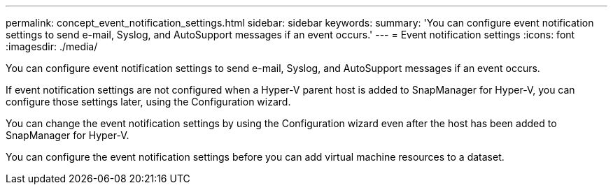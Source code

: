 ---
permalink: concept_event_notification_settings.html
sidebar: sidebar
keywords: 
summary: 'You can configure event notification settings to send e-mail, Syslog, and AutoSupport messages if an event occurs.'
---
= Event notification settings
:icons: font
:imagesdir: ./media/

[.lead]
You can configure event notification settings to send e-mail, Syslog, and AutoSupport messages if an event occurs.

If event notification settings are not configured when a Hyper-V parent host is added to SnapManager for Hyper-V, you can configure those settings later, using the Configuration wizard.

You can change the event notification settings by using the Configuration wizard even after the host has been added to SnapManager for Hyper-V.

You can configure the event notification settings before you can add virtual machine resources to a dataset.
